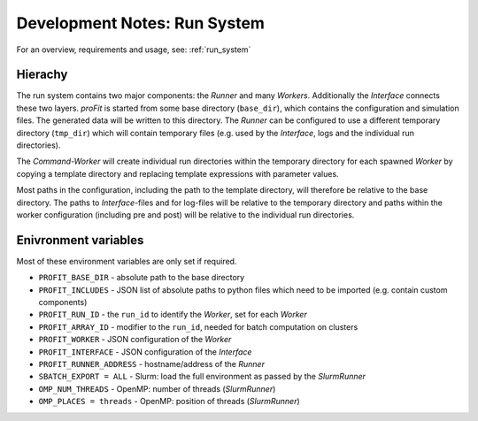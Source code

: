 .. _dev_run:

Development Notes: Run System
#############################

For an overview, requirements and usage, see: :ref:`run_system`

Hierachy
--------

The run system contains two major components: the *Runner* and many *Workers*. Additionally the *Interface* connects these two layers.
*proFit* is started from some base directory (``base_dir``), which contains the configuration and simulation files. The generated data will be written to this directory.
The *Runner* can be configured to use a different temporary directory (``tmp_dir``) which will contain temporary files (e.g. used by the *Interface*, logs and the individual run directories).

The *Command-Worker* will create individual run directories within the temporary directory for each spawned *Worker* by copying a template directory and replacing template expressions with parameter values.

Most paths in the configuration, including the path to the template directory, will therefore be relative to the base directory. The paths to *Interface*-files and for log-files will be relative to the temporary directory and paths within the worker configuration (including pre and post) will be relative to the individual run directories.

Enivronment variables
---------------------

Most of these environment variables are only set if required.

* ``PROFIT_BASE_DIR`` - absolute path to the base directory
* ``PROFIT_INCLUDES`` - JSON list of absolute paths to python files which need to be imported (e.g. contain custom components)
* ``PROFIT_RUN_ID`` - the ``run_id`` to identify the *Worker*, set for each *Worker*
* ``PROFIT_ARRAY_ID`` - modifier to the ``run_id``, needed for batch computation on clusters
* ``PROFIT_WORKER`` - JSON configuration of the *Worker*
* ``PROFIT_INTERFACE`` - JSON configuration of the *Interface*
* ``PROFIT_RUNNER_ADDRESS`` - hostname/address of the *Runner*
* ``SBATCH_EXPORT = ALL`` - Slurm: load the full environment as passed by the *SlurmRunner*
* ``OMP_NUM_THREADS`` - OpenMP: number of threads (*SlurmRunner*)
* ``OMP_PLACES = threads`` - OpenMP: position of threads (*SlurmRunner*)
